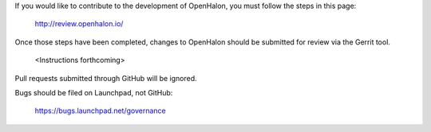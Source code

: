 If you would like to contribute to the development of OpenHalon,
you must follow the steps in this page:

   http://review.openhalon.io/

Once those steps have been completed, changes to OpenHalon
should be submitted for review via the Gerrit tool.

   <Instructions forthcoming>

Pull requests submitted through GitHub will be ignored.

Bugs should be filed on Launchpad, not GitHub:

   https://bugs.launchpad.net/governance
